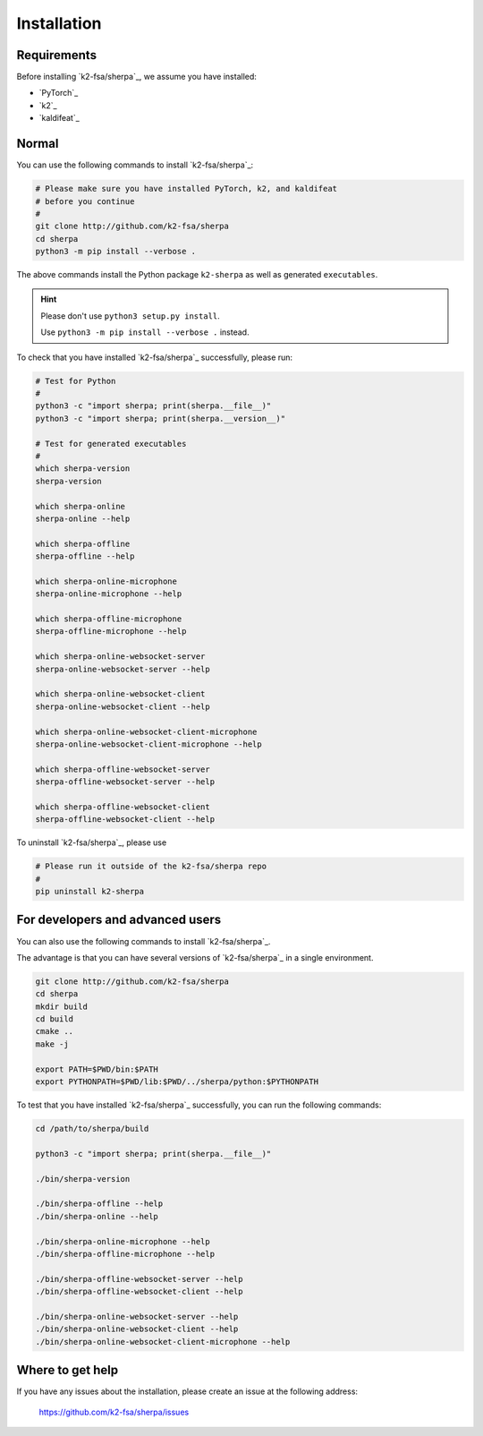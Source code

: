 .. _sherpa_installation:

Installation
============

Requirements
------------

Before installing `k2-fsa/sherpa`_, we assume you have installed:

- `PyTorch`_
- `k2`_
- `kaldifeat`_


Normal
------

You can use the following commands to install `k2-fsa/sherpa`_:

.. code-block:: bash

   # Please make sure you have installed PyTorch, k2, and kaldifeat
   # before you continue
   #
   git clone http://github.com/k2-fsa/sherpa
   cd sherpa
   python3 -m pip install --verbose .

The above commands install the Python package ``k2-sherpa`` as well as
generated ``executables``.

.. hint::

   Please don't use ``python3 setup.py install``.

   Use ``python3 -m pip install --verbose .`` instead.

To check that you have installed `k2-fsa/sherpa`_ successfully, please run:

.. code-block:: bash

   # Test for Python
   #
   python3 -c "import sherpa; print(sherpa.__file__)"
   python3 -c "import sherpa; print(sherpa.__version__)"

   # Test for generated executables
   #
   which sherpa-version
   sherpa-version

   which sherpa-online
   sherpa-online --help

   which sherpa-offline
   sherpa-offline --help

   which sherpa-online-microphone
   sherpa-online-microphone --help

   which sherpa-offline-microphone
   sherpa-offline-microphone --help

   which sherpa-online-websocket-server
   sherpa-online-websocket-server --help

   which sherpa-online-websocket-client
   sherpa-online-websocket-client --help

   which sherpa-online-websocket-client-microphone
   sherpa-online-websocket-client-microphone --help

   which sherpa-offline-websocket-server
   sherpa-offline-websocket-server --help

   which sherpa-offline-websocket-client
   sherpa-offline-websocket-client --help


To uninstall `k2-fsa/sherpa`_, please use

.. code-block:: bash

   # Please run it outside of the k2-fsa/sherpa repo
   #
   pip uninstall k2-sherpa

For developers and advanced users
---------------------------------

You can also use the following commands to install `k2-fsa/sherpa`_.

The advantage is that you can have several versions of `k2-fsa/sherpa`_
in a single environment.

.. code-block:: bash

   git clone http://github.com/k2-fsa/sherpa
   cd sherpa
   mkdir build
   cd build
   cmake ..
   make -j

   export PATH=$PWD/bin:$PATH
   export PYTHONPATH=$PWD/lib:$PWD/../sherpa/python:$PYTHONPATH

To test that you have installed `k2-fsa/sherpa`_ successfully, you can run the
following commands:

.. code-block:: bash

   cd /path/to/sherpa/build

   python3 -c "import sherpa; print(sherpa.__file__)"

   ./bin/sherpa-version

   ./bin/sherpa-offline --help
   ./bin/sherpa-online --help

   ./bin/sherpa-online-microphone --help
   ./bin/sherpa-offline-microphone --help

   ./bin/sherpa-offline-websocket-server --help
   ./bin/sherpa-offline-websocket-client --help

   ./bin/sherpa-online-websocket-server --help
   ./bin/sherpa-online-websocket-client --help
   ./bin/sherpa-online-websocket-client-microphone --help

Where to get help
-----------------

If you have any issues about the installation, please create an issue
at the following address:

  `<https://github.com/k2-fsa/sherpa/issues>`_
